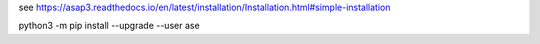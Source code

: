 
see https://asap3.readthedocs.io/en/latest/installation/Installation.html#simple-installation


python3 -m pip install --upgrade --user ase

